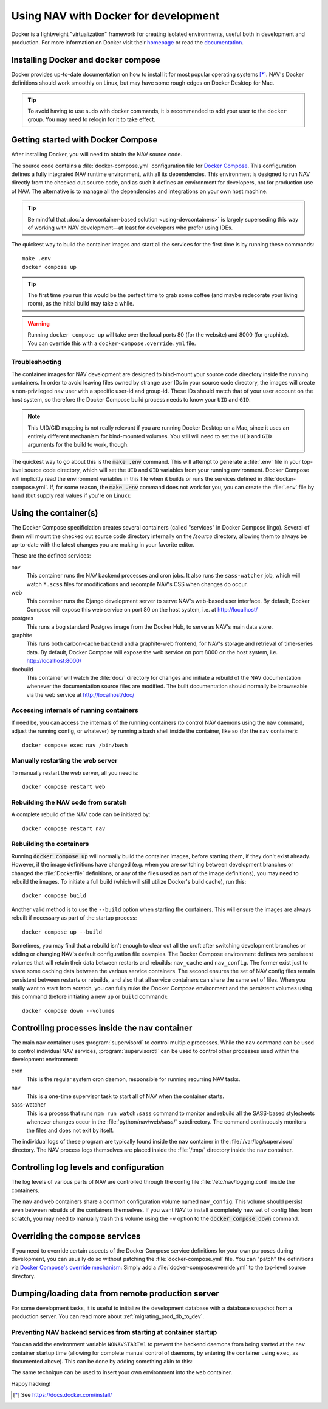 =====================================
Using NAV with Docker for development
=====================================

.. highlight:: sh

Docker is a lightweight "virtualization" framework for creating isolated
environments, useful both in development and production.
For more information on Docker visit their homepage_ or read the documentation_.

Installing Docker and docker compose
------------------------------------

Docker provides up-to-date documentation on how to install it for most popular
operating systems [*]_.  NAV's Docker definitions should work smoothly on
Linux, but may have some rough edges on Docker Desktop for Mac.

.. Tip:: To avoid having to use sudo with docker commands, it is recommended
         to add your user to the ``docker`` group. You may need to relogin for it to
         take effect.

Getting started with Docker Compose
-----------------------------------

After installing Docker, you will need to obtain the NAV source code.

The source code contains a :file:`docker-compose.yml` configuration file for
`Docker Compose`_.  This configuration defines a fully integrated NAV runtime
environment, with all its dependencies.  This environment is designed to run
NAV directly from the checked out source code, and as such it defines an
environment for developers, not for production use of NAV.  The alternative is
to manage all the dependencies and integrations on your own host machine.

.. tip:: Be mindful that :doc:`a devcontainer-based solution
         <using-devcontainers>` is largely superseding this way of working with
         NAV development—at least for developers who prefer using IDEs.

The quickest way to build the container images and start all the services for
the first time is by running these commands::

    make .env
    docker compose up

.. Tip:: The first time you run this would be the perfect time to grab some
         coffee (and maybe redecorate your living room), as the initial build
         may take a while.

.. warning:: Running ``docker compose up`` will take over the local ports 80
             (for the website) and 8000 (for graphite). You can override this
             with a ``docker-compose.override.yml`` file.

Troubleshooting
~~~~~~~~~~~~~~~

The container images for NAV development are designed to bind-mount your source
code directory inside the running containers.  In order to avoid leaving files
owned by strange user IDs in your source code directory, the images will create
a non-privileged ``nav`` user with a specific user-id and group-id.  These IDs
should match that of your user account on the host system, so therefore the
Docker Compose build process needs to know your ``UID`` and ``GID``.

.. note:: This UID/GID mapping is not really relevant if you are running Docker
          Desktop on a Mac, since it uses an entirely different mechanism for
          bind-mounted volumes.  You still will need to set the ``UID`` and
          ``GID`` arguments for the build to work, though.

The quickest way to go about this is the :code:`make .env` command.  This will
attempt to generate a :file:`.env` file in your top-level source code
directory, which will set the ``UID`` and ``GID`` variables from your running
environment.  Docker Compose will implicitly read the environment variables in
this file when it builds or runs the services defined in
:file:`docker-compose.yml`.  If, for some reason, the :code:`make .env` command
does not work for you, you can create the :file:`.env` file by hand (but supply
real values if you're on Linux):

.. code-block:: shell
   :caption: :file:`.env` example

   UID=1337
   GID=100


Using the container(s)
----------------------

The Docker Compose specificiation creates several containers (called "services"
in Docker Compose lingo).  Several of them will mount the checked out source
code directory internally on the `/source` directory, allowing them to always
be up-to-date with the latest changes you are making in your favorite editor.

These are the defined services:

nav
  This container runs the NAV backend processes and cron jobs. It also runs the
  ``sass-watcher`` job, which will watch ``*.scss`` files for modifications and
  recompile NAV's CSS when changes do occur.

web
  This container runs the Django development server to serve NAV's web-based
  user interface. By default, Docker Compose will expose this web service on
  port 80 on the host system, i.e. at http://localhost/

postgres
  This runs a bog standard Postgres image from the Docker Hub, to serve as
  NAV's main data store.

graphite
  This runs both carbon-cache backend and a graphite-web frontend, for NAV's
  storage and retrieval of time-series data. By default, Docker Compose will
  expose the web service on port 8000 on the host system,
  i.e. http://localhost:8000/

docbuild
  This container will watch the :file:`doc/` directory for changes and initiate
  a rebuild of the NAV documentation whenever the documentation source files
  are modified. The built documentation should normally be browseable via the web
  service at http://localhost/doc/

Accessing internals of running containers
~~~~~~~~~~~~~~~~~~~~~~~~~~~~~~~~~~~~~~~~~

If need be, you can access the internals of the running containers (to control
NAV daemons using the ``nav`` command, adjust the running config, or whatever)
by running a bash shell inside the container, like so (for the ``nav``
container)::

  docker compose exec nav /bin/bash

Manually restarting the web server
~~~~~~~~~~~~~~~~~~~~~~~~~~~~~~~~~~

To manually restart the web server, all you need is::

  docker compose restart web

Rebuilding the NAV code from scratch
~~~~~~~~~~~~~~~~~~~~~~~~~~~~~~~~~~~~

A complete rebuild of the NAV code can be initiated by::

  docker compose restart nav

Rebuilding the containers
~~~~~~~~~~~~~~~~~~~~~~~~~

Running :code:`docker compose up` will normally build the container images,
before starting them, if they don't exist already.  However, if the image
definitions have changed (e.g. when you are switching between development
branches or changed the :file:`Dockerfile` definitions, or any of the files
used as part of the image definitions), you may need to rebuild the images.  To
initiate a full build (which will still utilize Docker's build cache), run
this::

  docker compose build

Another valid method is to use the ``--build`` option when starting the
containers.  This will ensure the images are always rebuilt if necessary as
part of the startup process::

  docker compose up --build

Sometimes, you may find that a rebuild isn't enough to clear out all the cruft
after switching development branches or adding or changing NAV's default
configuration file examples.  The Docker Compose environment defines two
persistent volumes that will retain their data between restarts and rebuilds:
``nav_cache`` and ``nav_config``.  The former exist just to share some caching
data between the various service containers.  The second ensures the set of NAV
config files remain persistent between restarts or rebuilds, and also that all
service containers can share the same set of files.  When you really want to
start from scratch, you can fully nuke the Docker Compose environment and the
persistent volumes using this command (before initiating a new ``up`` or
``build`` command)::

  docker compose down --volumes


Controlling processes inside the nav container
----------------------------------------------

The main ``nav`` container uses :program:`supervisord` to control multiple
processes. While the ``nav`` command can be used to control individual NAV
services, :program:`supervisorctl` can be used to control other processes used
within the development environment:

cron
  This is the regular system cron daemon, responsible for running recurring NAV
  tasks.

nav
  This is a one-time supervisor task to start all of NAV when the container
  starts.

sass-watcher
  This is a process that runs ``npm run watch:sass`` command to monitor and
  rebuild all the SASS-based stylesheets whenever changes occur
  in the :file:`python/nav/web/sass/` subdirectory. The command continuously
  monitors the files and does not exit by itself.

The individual logs of these program are typically found inside the ``nav``
container in the :file:`/var/log/supervisor/` directory. The NAV process logs
themselves are placed inside the :file:`/tmp/` directory inside the ``nav``
container.

Controlling log levels and configuration
----------------------------------------

The log levels of various parts of NAV are controlled through the config file
:file:`/etc/nav/logging.conf` inside the containers.

The ``nav`` and ``web`` containers share a common configuration volume named
``nav_config``. This volume should persist even between rebuilds of the
containers themselves. If you want NAV to install a completely new set of
config files from scratch, you may need to manually trash this volume using the
``-v`` option to the :code:`docker compose down` command.


Overriding the compose services
-------------------------------

If you need to override certain aspects of the Docker Compose service
definitions for your own purposes during development, you can usually do so
without patching the :file:`docker-compose.yml` file. You can "patch" the
definitions via `Docker Compose's override mechanism`_: Simply add a
:file:`docker-compose.override.yml` to the top-level source directory.


Dumping/loading data from remote production server
--------------------------------------------------

For some development tasks, it is useful to initialize the development database
with a database snapshot from a production server. You can read more about
:ref:`migrating_prod_db_to_dev`.


Preventing NAV backend services from starting at container startup
~~~~~~~~~~~~~~~~~~~~~~~~~~~~~~~~~~~~~~~~~~~~~~~~~~~~~~~~~~~~~~~~~~

You can add the environment variable ``NONAVSTART=1`` to prevent the backend
daemons from being started at the ``nav`` container startup time (allowing for
complete manual control of daemons, by entering the container using ``exec``,
as documented above). This can be done by adding something akin to this:

.. code-block:: yaml
   :caption: docker-compose.override.yml

   version: '2'
   services:
     nav:
       environment:
         - NONAVSTART=1

The same technique can be used to insert your own environment into the ``web``
container.


Happy hacking!


.. [*] See https://docs.docker.com/install/
.. _homepage: https://docker.com
.. _documentation: https://docs.docker.com/
.. _Docker Compose: https://docs.docker.com/compose/gettingstarted/
.. _Docker Compose's override mechanism: https://docs.docker.com/compose/extends/
